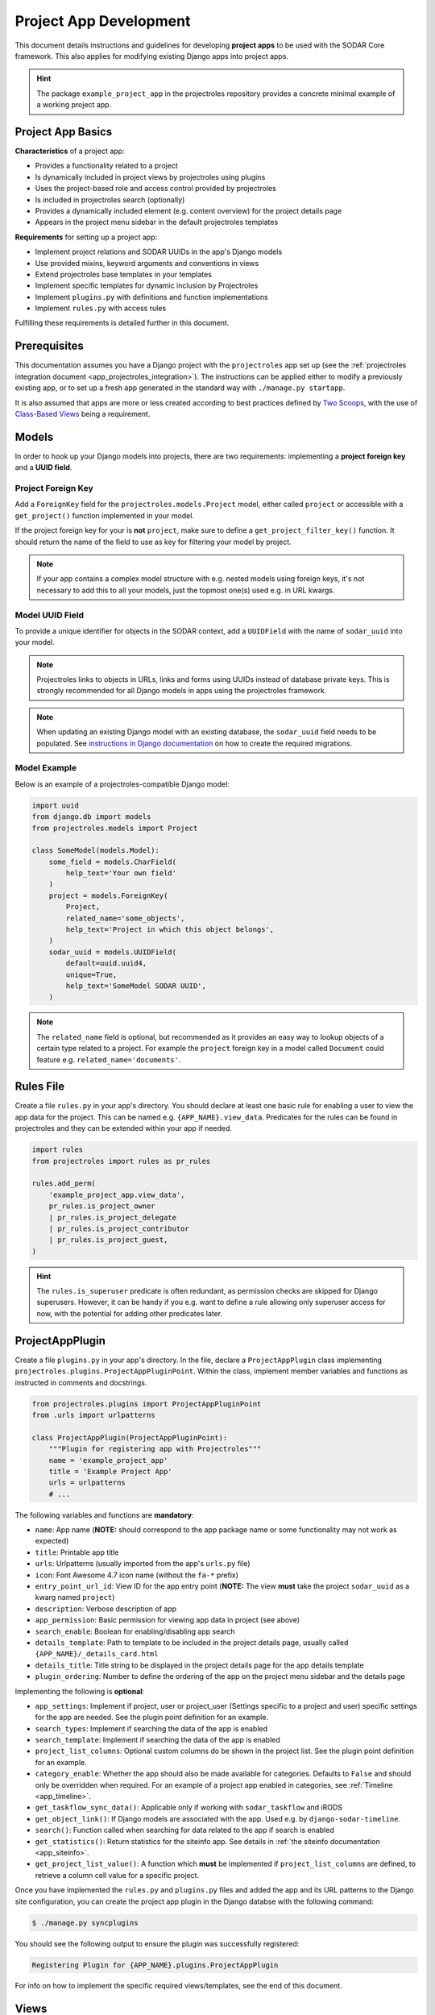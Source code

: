 .. _dev_project_app:


Project App Development
^^^^^^^^^^^^^^^^^^^^^^^

This document details instructions and guidelines for developing
**project apps** to be used with the SODAR Core framework. This also applies for
modifying existing Django apps into project apps.

.. hint::

   The package ``example_project_app`` in the projectroles repository provides
   a concrete minimal example of a working project app.


Project App Basics
==================

**Characteristics** of a project app:

- Provides a functionality related to a project
- Is dynamically included in project views by projectroles using plugins
- Uses the project-based role and access control provided by projectroles
- Is included in projectroles search (optionally)
- Provides a dynamically included element (e.g. content overview) for the
  project details page
- Appears in the project menu sidebar in the default projectroles templates

**Requirements** for setting up a project app:

- Implement project relations and SODAR UUIDs in the app's Django models
- Use provided mixins, keyword arguments and conventions in views
- Extend projectroles base templates in your templates
- Implement specific templates for dynamic inclusion by Projectroles
- Implement ``plugins.py`` with definitions and function implementations
- Implement ``rules.py`` with access rules

Fulfilling these requirements is detailed further in this document.


Prerequisites
=============

This documentation assumes you have a Django project with the ``projectroles``
app set up (see the
:ref:`projectroles integration document <app_projectroles_integration>`).
The instructions can be applied either to modify a previously existing app, or
to set up a fresh app generated in the standard way with
``./manage.py startapp``.

It is also assumed that apps are more or less created according to best
practices defined by `Two Scoops <https://www.twoscoopspress.com/>`_, with the
use of `Class-Based Views <https://docs.djangoproject.com/en/1.11/topics/class-based-views/>`_
being a requirement.


Models
======

In order to hook up your Django models into projects, there are two
requirements: implementing a **project foreign key** and a **UUID field**.

Project Foreign Key
-------------------

Add a ``ForeignKey`` field for the ``projectroles.models.Project`` model,
either called ``project`` or accessible with a ``get_project()`` function
implemented in your model.

If the project foreign key for your is **not** ``project``, make sure to define
a ``get_project_filter_key()`` function. It should return the name of the field
to use as key for filtering your model by project.

.. note::

    If your app contains a complex model structure with e.g. nested models using
    foreign keys, it's not necessary to add this to all your models, just the
    topmost one(s) used e.g. in URL kwargs.

Model UUID Field
----------------

To provide a unique identifier for objects in the SODAR context, add a
``UUIDField`` with the name of ``sodar_uuid`` into your model.

.. note::

    Projectroles links to objects in URLs, links and forms using UUIDs instead
    of database private keys. This is strongly recommended for all Django models
    in apps using the projectroles framework.

.. note::

    When updating an existing Django model with an existing database, the
    ``sodar_uuid`` field needs to be populated. See
    `instructions in Django documentation <https://docs.djangoproject.com/en/1.11/howto/writing-migrations/#migrations-that-add-unique-fields>`_
    on how to create the required migrations.

Model Example
-------------

Below is an example of a projectroles-compatible Django model:

.. code-block:: python

    import uuid
    from django.db import models
    from projectroles.models import Project

    class SomeModel(models.Model):
        some_field = models.CharField(
            help_text='Your own field'
        )
        project = models.ForeignKey(
            Project,
            related_name='some_objects',
            help_text='Project in which this object belongs',
        )
        sodar_uuid = models.UUIDField(
            default=uuid.uuid4,
            unique=True,
            help_text='SomeModel SODAR UUID',
        )

.. note::

    The ``related_name`` field is optional, but recommended as it provides an
    easy way to lookup objects of a certain type related to a project. For
    example the ``project`` foreign key in a model called ``Document`` could
    feature e.g. ``related_name='documents'``.


Rules File
==========

Create a file ``rules.py`` in your app's directory. You should declare at least
one basic rule for enabling a user to view the app data for the project. This
can be named e.g. ``{APP_NAME}.view_data``. Predicates for the rules can be
found in projectroles and they can be extended within your app if needed.

.. code-block:: python

    import rules
    from projectroles import rules as pr_rules

    rules.add_perm(
        'example_project_app.view_data',
        pr_rules.is_project_owner
        | pr_rules.is_project_delegate
        | pr_rules.is_project_contributor
        | pr_rules.is_project_guest,
    )

.. hint::

    The ``rules.is_superuser`` predicate is often redundant, as permission
    checks are skipped for Django superusers. However, it can be handy if you
    e.g. want to define a rule allowing only superuser access for now, with the
    potential for adding other predicates later.


ProjectAppPlugin
================

Create a file ``plugins.py`` in your app's directory. In the file, declare a
``ProjectAppPlugin`` class implementing
``projectroles.plugins.ProjectAppPluginPoint``. Within the class, implement
member variables and functions as instructed in comments and docstrings.

.. code-block:: python

    from projectroles.plugins import ProjectAppPluginPoint
    from .urls import urlpatterns

    class ProjectAppPlugin(ProjectAppPluginPoint):
        """Plugin for registering app with Projectroles"""
        name = 'example_project_app'
        title = 'Example Project App'
        urls = urlpatterns
        # ...

The following variables and functions are **mandatory**:

- ``name``: App name (**NOTE:** should correspond to the app package name or
  some functionality may not work as expected)
- ``title``: Printable app title
- ``urls``: Urlpatterns (usually imported from the app's ``urls.py`` file)
- ``icon``: Font Awesome 4.7 icon name (without the ``fa-*`` prefix)
- ``entry_point_url_id``: View ID for the app entry point (**NOTE:** The view
  **must** take the project ``sodar_uuid`` as a kwarg named ``project``)
- ``description``: Verbose description of app
- ``app_permission``: Basic permission for viewing app data in project (see
  above)
- ``search_enable``: Boolean for enabling/disabling app search
- ``details_template``: Path to template to be included in the project details
  page, usually called ``{APP_NAME}/_details_card.html``
- ``details_title``: Title string to be displayed in the project details page
  for the app details template
- ``plugin_ordering``: Number to define the ordering of the app on the project
  menu sidebar and the details page

Implementing the following is **optional**:

- ``app_settings``: Implement if project, user or project_user (Settings
  specific to a project and user) specific settings for the app are needed. See
  the plugin point definition for an example.
- ``search_types``: Implement if searching the data of the app is enabled
- ``search_template``: Implement if searching the data of the app is enabled
- ``project_list_columns``: Optional custom columns do be shown in the project
  list. See the plugin point definition for an example.
- ``category_enable``: Whether the app should also be made available for
  categories. Defaults to ``False`` and should only be overridden when required.
  For an example of a project app enabled in categories, see
  :ref:`Timeline <app_timeline>`.
- ``get_taskflow_sync_data()``: Applicable only if working with
  ``sodar_taskflow`` and iRODS
- ``get_object_link()``: If Django models are associated with the app. Used e.g.
  by ``django-sodar-timeline``.
- ``search()``: Function called when searching for data related to the app if
  search is enabled
- ``get_statistics()``: Return statistics for the siteinfo app. See details in
  :ref:`the siteinfo documentation <app_siteinfo>`.
- ``get_project_list_value()``: A function which **must** be implemented if
  ``project_list_columns`` are defined, to retrieve a column cell value for a
  specific project.

Once you have implemented the ``rules.py`` and ``plugins.py`` files and added
the app and its URL patterns to the Django site configuration, you can create
the project app plugin in the Django databse with the following command:

.. code-block:: console

    $ ./manage.py syncplugins

You should see the following output to ensure the plugin was successfully
registered:

.. code-block:: console

    Registering Plugin for {APP_NAME}.plugins.ProjectAppPlugin

For info on how to implement the specific required views/templates, see the end
of this document.


Views
=====

Certain guidelines must be followed in developing Django web UI views for them
to be successfully used with projectroles.

URL Keyword Arguments
---------------------

In order to link a view to project and check user permissions using mixins,
the URL keyword arguments **must** include an argument which matches *one of
the following conditions*:

- Contains a kwarg ``project`` which corresponds to the ``sodar_uuid``
  member value of a ``projectroles.models.Project`` object
- Contains a kwarg corresponding to the ``sodar_uuid`` of another Django
  model, which must contain a member field ``project`` which is a foreign key
  for a ``Projectroles.models.Project`` object. The kwarg **must** be named
  after the Django model of the referred object (in lowercase).
- Same as above, but the Django model provides a
  ``get_project()`` function which returns (you guessed it) a
  ``Projectroles.models.Project`` object.

Examples:

.. code-block:: python

   urlpatterns = [
       # Direct reference to the Project model
       url(
           regex=r'^(?P<project>[0-9a-f-]+)$',
           view=views.ProjectDetailView.as_view(),
           name='detail',
       ),
       # RoleAssignment model has a "project" member which is also OK
       url(
           regex=r'^members/update/(?P<roleassignment>[0-9a-f-]+)$',
           view=views.RoleAssignmentUpdateView.as_view(),
           name='role_update',
       ),
   ]

Mixins
------

The ``projectroles.views`` module provides several useful mixins for augmenting
your view classes to add projectroles functionality. These can be found in the
``projectroles.views`` module.

The most commonly used mixins:

- ``LoggedInPermissionMixin``: Ensure correct redirection of users on no
  permissions
- ``ProjectPermissionMixin``: Provides a ``Project`` object for permission
  checking based on URL kwargs
- ``ProjectContextMixin``: Provides a ``Project`` object into the view context
  based on URL kwargs

See ``example_project_app.views.ExampleView`` for an example.


Templates
=========

Template Structure
------------------

It is strongly recommended to extend ``projectroles/project_base.html`` in your
project app templates. Just start your template with the following line:

.. code-block:: django

    {% extends 'projectroles/project_base.html' %}

The following **template blocks** are available for overriding or extending when
applicable:

- ``title``: Page title
- ``css``: Custom CSS (extend with ``{{ block.super }}``)
- ``projectroles_extend``: Your app content goes here!
- ``javascript``: Custom Javascript (extend with ``{{ block.super }}``)
- ``head_extend``: Optional block if you need to include additional content
  inside the HTML ``<head>`` element

Within the ``projectroles_extend`` block, it is recommended to use the
following ``div`` classes, both extending the Bootstrap 4 ``container-fluid``
class:

- ``sodar-subtitle-container``: Container for the page title
- ``sodar-content-container``: Container for the actual content of your app

Rules
-----

To control user access within a template, just do it as follows:

.. code-block:: django

    {% load rules %}
    {% has_perm 'app.do_something' request.user project as can_do_something %}

This checks if the current user from the HTTP request has permission for
``app.do_something`` in the current project retrieved from the page context.

Template Tags
-------------

General purpose template tags are available in
``projectroles/templatetags/projectroles_common_tags.py``. Include them to your
template as follows:

.. code-block:: django

    {% load projectroles_common_tags %}

Example
-------

Minimal example for a project app template:

.. code-block:: django

    {% extends 'projectroles/project_base.html' %}

    {% load projectroles_common_tags %}
    {% load rules %}

    {% block title %}
      Page Title
    {% endblock title %}

    {% block head_extend %}
      {# OPTIONAL: extra content under <head> goes here #}
    {% endblock head_extend %}

    {% block css %}
      {{ block.super }}
      {# OPTIONAL: Extend or override CSS here #}
    {% endblock css %}

    {% block projectroles_extend %}

      {# Page subtitle #}
      <div class="container-fluid sodar-subtitle-container">
        <h3><i class="fa fa-rocket"></i> App and/or Page Title/h3>
      </div>

      {# App content #}
      <div class="container-fluid sodar-page-container">
        <p>Your app content goes here!</p>
      </div>

    {% endblock projectroles_extend %}

    {% block javascript %}
      {{ block.super }}
      {# OPTIONAL: include additional Javascript here #}
    {% endblock javascript %}

See ``example_project_app/example.html`` for a working and fully commented
example of a minimal template.

.. hint::

    If you include some controls on your ``sodar-subtitle-container`` class and
    want it to remain sticky on top of the page while scrolling, use ``row``
    instead of ``container-fluid`` and add the ``bg-white sticky-top`` classes
    to the element.


General Guidelines for Views and Templates
==========================================

General guidelines and hints for developing views and templates are discussed
in this section.

Referring to Project Type
-------------------------

As of SODAR Core v0.4.3, it is possible to customize the display name for the
project type from the default "project" or "category". For more information, see
:ref:`app_projectroles_custom`.

It is thus recommended that instead of hard coding "project" or "category" in
your views or templates, use the ``get_display_name()`` function to refer to
project type.

In templates, this can be achieved with a custom template tag. Example:

.. code-block:: django

    {% load projectroles_common_tags %}
    {% get_display_name project.type title=True plural=False %}

In views and other Python code, the similar function can be accessed through
``utils.py``:

.. code-block:: python

    from projectroles.utils import get_display_name
    display_name = get_display_name(project.type, plural=False)

.. hint::

    If not dealing with a ``Project`` object, you can provide the
    ``PROJECT_TYPE_*`` constant from ``SODAR_CONSTANTS``. In templates, it's
    most straightforward to use "CATEGORY" and "PROJECT".


Forms
=====

This section contains guidelines for implementing forms.

SODAR User Selection Field
--------------------------

Projectroles offers a custom field, widget and accompanying Ajax API views
for autocomplete-enabled selection of SODAR users in Django forms. The field
will handle providing appropriate choices according to the view context and user
permissions, also allowing for customization.

The recommended way to use the built-in user form field is by using the
``SODARUserChoiceField`` class found in ``projectroles.forms``. The field
extends Django's ``ModelChoiceField`` and takes most of the same keyword
arguments in its init function, with the exception of ``queryset``,
``to_field_name``, ``limit_choices_to`` and ``widget`` which will be overridden.

The init function also takes new arguments which are specified below:

- ``scope``: Scope of users to include (string)
    * ``all``: All users on the site
    * ``project``: Limit search to users in given project
    * ``project_exclude`` Exclude existing users of given project
- ``project``: Project object or project UUID string (optional)
- ``exclude``: List of User objects or User UUIDs to exclude (optional)
- ``forward``: Parameters to forward to autocomplete view (optional)
- ``url``: Autocomplete ajax class override (optional)
- ``widget_class``: Widget class override (optional)

Below is an example of the classes usage. Note that you can also define the
field as a form class member, but the ``project`` or ``exclude`` values are
not definable at that point. The following example assumes you are setting up
your project app form with an extra ``project`` argument.

.. code-block:: python

    from projectroles.forms import SODARUserChoiceField

    class YourForm(forms.ModelForm):
        class Meta:
            # ...
        def __init__(self, project, *args, **kwargs):
            # ...
            self.fields['user'] = SODARUserChoiceField(
                label='User',
                help_text='Select user for your thing here',
                required=True,
                scope='project',
                project=project,
                exclude=[unwanted_user]
            )

For more examples of usage of this field and its widget, see
``projectroles.forms``. If the field class does not suit your needs, you can also
retrieve the related widget to your own field with
``projectroles.forms.get_user_widget()``.

The following ``django-autocomplete-light`` and ``select2`` CSS and Javascript
links have to be added to the HTML template that includes the form with your
user selection field:

.. code-block:: django

    {% block javascript %}
      {{ block.super }}
      <!-- DAL for autocomplete widgets -->
      <script type="text/javascript" src="{% static 'autocomplete_light/jquery.init.js' %}"></script>
      <script type="text/javascript" src="{% static 'autocomplete_light/autocomplete.init.js' %}"></script>
      <script type="text/javascript" src="{% static 'autocomplete_light/vendor/select2/dist/js/select2.full.js' %}"></script>
      <script type="text/javascript" src="{% static 'autocomplete_light/select2.js' %}"></script>
    {% endblock javascript %}

    {% block css %}
      {{ block.super }}
      <!-- Select2 theme -->
      <link href="https://cdnjs.cloudflare.com/ajax/libs/select2/4.0.6-rc.0/css/select2.min.css" rel="stylesheet" />
    {% endblock css %}

If using a customized widget with its own Javascript, include the corresponding
JS file instead of ``autocomplete_light/select2.js``. See the
``django-autocomplete-light`` documentation for more information on how to
customize your autocomplete-widget.


Specific Views and Templates
============================

A few specific views/templates are expected to be implemented.

App Entry Point
---------------

As described in the Plugins chapter, an app entry point view is to be defined
in the ``ProjectAppPlugin``. This is **mandatory**.

The view **must** take a ``project`` URL kwarg which corresponds to a
``Project.sodar_uuid``.

For an example, see ``example_project_app.views.ExampleView`` and the associated
template.

Project Details Element
-----------------------

A sub-template to be included in the project details page (the project's "front
page" provided by projectroles, where e.g. overview of app content is shown).

Traditionally these files are called ``_details_card.html``, but you can name
them as you wish and point to the related template in the ``details_template``
variable of your plugin.

It is expected to have the content in a ``card-body`` container:

.. code-block:: django

   <div class="card-body">
     {# Content goes here #}
   </div>


Project Search Function and Template
====================================

If you want to implement search in your project app, you need to implement the
``search()`` function in your plugin as well as a template for displaying the
results.

.. hint::

   Implementing search *can* be complex. If you have access to the main SODAR
   repository, apps in that project might prove useful examples.

The search() Function
---------------------

See the signature of ``search()`` in
``projectroles.plugins.ProjectAppPluginPoint``. The arguments are as follows:

- ``search_term``
    - Term to be searched for (string). Should be self-explanatory.
    - Multiple strings or separating multiple phrases with quotation marks not
      yet supported.
- ``user``
    - User object for user initiating search
- ``search_type``
    - The type of object to search for (string, optional)
    - Used to restrict search to specific types of objects
    - You can specify supported types in the plugin's ``search_types`` list.
    - Examples: ``file``, ``sample``..
- ``keywords``
    - Special search keywords, e.g. "exact"
    - **NOTE:** Currently not implemented

.. note::

   Within this function, you are expected to verify appropriate access of the
   seaching user yourself!

The return data is a dictionary, which is split by groups in case your app can
return multiple different lists for data. This is useful where e.g. the same
type of HTML list isn't suitable for all returnable types. If only returning one
type of data, you can just use e.g. ``all`` as your only category. Example of
the result:

.. code-block:: python

   return {
       'all': {                     # 1-N categories to be included
           'title': 'List title',   # Title of the result list to be displayed
           'search_types': [],      # Object types included in this category
           'items': []              # The actual objects returned
           }
       }

Search Template
---------------

Projectroles will provide your template context the ``search_results`` object,
which corresponds to the result dict of the aforementioned function. There are
also includes for formatting the results list, which you are encouraged to use.

Example of a simple results template, in case of a single ``all`` category:

.. code-block:: django

   {% if search_results.all.items|length > 0 %}

     {# Include standard search list header here #}
     {% include 'projectroles/_search_header.html' with search_title=search_results.all.title result_count=search_results.all.items|length %}

     {# Set up a table with your results #}
     <table class="table table-striped sodar-card-table sodar-search-table" id="sodar-ff-search-table">
       <thead>
         <tr>
           <th>Name</th>
           <th>Some Other Field</th>
         </tr>
      </thead>
      <tbody>
        {% for item in search_results.all.items %}
          <tr>
            <td>
              <a href="#link_to_somewhere_in your_app">{{ item.name }}</a>
            </td>
            <td>
              {{ item.some_other_field }}
            </td>
          </tr>
        {% endfor %}
      </tbody>
    </table>

    {# Include standard search list footer here #}
    {% include 'projectroles/_search_footer.html' %}

  {% endif %}


Tour Help
=========

SODAR Core uses `Shepherd <https://shipshapecode.github.io/shepherd/docs/welcome/>`_
to present an optional interactive tour for a rendered page. To enable the tour
in your template, set it up inside the ``javascript`` template block. Within an
inline javascript strucure, set the ``tourEnabled`` variable to ``true`` and add
steps according to the `Shepherd documentation <https://shipshapecode.github.io/shepherd>`_.

Example:

.. code-block:: django

    {% block javascript %}
      {{ block.super }}

      {# Tour content #}
      <script type="text/javascript">
        tourEnabled = true;

        /* Normal step */
        tour.addStep('id_of_step', {
            title: 'Step Title',
            text: 'Description of the step',
            attachTo: '#some-element top',
            advanceOn: '.docs-link click',
            showCancelLink: true
        });

        /* Conditional step */
        if ($('.potentially-existing-element').length) {
            tour.addStep('id_of_another_step', {
                title: 'Another Title',
                text: 'Another description here',
                attachTo: '.potentially-existing-element right',
                advanceOn: '.docs-link click',
                showCancelLink: true
            });
        }

      </script>
    {% endblock javascript %}


.. warning::

    Make sure you call ``{{ block.super }}`` at the start of the declared
    ``javascript`` block or you will overwrite the site's default Javascript
    setup!


API Views
=========

API view usage in project apps is detailed in this section.

Rest API Views
--------------

To set up REST API views for project apps, it is recommended to use the base
SODAR API view classes and mixins found in ``projectroles.views_api``. These
set up the recommended authentication methods, versioning through accept headers
and project-based permission checks.

By default, the REST API views built on SODAR Core base classes support two
methods of authentication: Knox tokens and Django session auth. These can of
course be modified by overriding/extending the base classes.

For versioning we strongly recommend using accept header versioning, which is
what is supported by the SODAR Core base classes. For this, supply your custom
media type and version data using the corresponding ``SODAR_API_*`` settings.
For details on these, see :ref:`app_projectroles_settings`.

The base classes provide permission checks via SODAR Core project objects
similar to UI view mixins.

Base REST API classes without a project context can also be used in site apps.

API documentation for each available base class and mixin for REST API views can
be found in :ref:`app_projectroles_api_django`.

An example "hello world" REST API view for SODAR apps is available in
``example_project_app.views.HelloExampleProjectAPIView``.

.. note::

    Internal SODAR Core REST API views, specifically ones used in apps provided
    by the django-sodar-core package, use different media type and versioning
    from views to be implemented on your site. This is to prevent version number
    clashes and not require changes from your API when SODAR Core is updated.

Ajax API Views
--------------

To set up Ajax API views for the UI, it is recommended to use the base Ajax
view classes found in ``projectroles.views_ajax``. These views only support
Django session authentication by default, so Knox token authentication will not
work. Versioning is omitted. Base views without project permission checks can
also be used in site apps.

API documentation for the base classes Ajax API views can be found in
:ref:`app_projectroles_api_django`.

Example:

.. code-block:: python

    from projectroles.views_api import SODARBaseProjectAjaxView

    class ExampleAjaxAPIView(SODARBaseProjectAjaxView):

    permission_required = 'projectroles.view_project'

    def get(self, request):
        # ...


Serializers
-----------

Base serializers for SODAR Core based API views are available in
``projectroles.serializers``. They provide ``Project`` context where needed, as
well as setting default fields such as ``sodar_uuid`` which should be always
used in place of ``pk``.

API documentation for the base serializers can be found in
:ref:`app_projectroles_api_django`.


Removing a Project App
======================

Removing a project app from your Django site can be slightly more complicated
than removing a normal non-SODAR-supporting Django application. Following the
procedure detailed here you are able to cleanly remove a project app which has
been in use on your site.

The instructions apply to project apps you have created yourself as well as
project apps included in the django-sodar-core package, with the exception of
``projectroles`` which can not be removed from a SODAR based site.

.. warning::

    Make sure to perform these steps **in the order they are presented here**.
    Otherwise you may risk serious problems with your site functionality or your
    database!

.. note::

    Just in case, it is recommended to make a backup of your Django database
    before proceeding.

First you should delete all Timeline references to objects in your app. This is
not done automatically as, by design, the references are kept even after the
original objects are deleted. Go to the Django shell via management command
using ``shell`` or ``shell_plus`` and enter the following. Replace ``app_name``
with the name of your application as specified in its ``ProjectAppPlugin``.

.. code-block:: python

    from timeline.models import ProjectEvent
    ProjectEvent.objects.filter(app='app_name').delete()

Next you should delete existing database objects defined by the models in your
app. This is also most easily done via the Django shell. Example:

.. code-block:: python

    from yourapp.models import YourModel
    YourModel.objects.all().delete()

After the objects have been deleted, reset the database migrations of your
application.

.. code-block:: console

    $ ./manage.py migrate yourapp zero

Once this has been executed successfully, you should delete the plugin object
for your application. Returning to the Django shell, type the following:

.. code-block:: python

    from djangoplugins.models import Plugin
    Plugin.objects.get(name='app_name').delete()

Finally, you should remove the references to the removed app in the Django
configuration.

App dependency in ``config/settings/base.py``:

.. code-block:: python

    LOCAL_APPS = [
    # The app you are removing
    'yourapp.apps.YourAppConfig',
    # ...
    ]

App URL patterns in ``config/urls.py``:

.. code-block:: python

    urlpatterns = [
        # Your app's URLs
        url(r'^yourapp/', include('yourapp.urls')),
        # ...
    ]

Once you have performed the aforementioned database operations and deployed a
version of your Django site with the application dependency and URL patterns
removed, the project app should be cleanly removed from your site.


TODO
====

- Naming conventions
- Examples of recurring template styles (e.g. forms)
